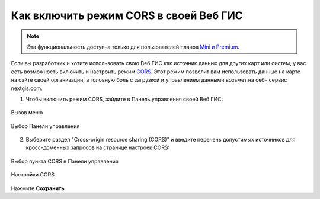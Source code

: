 .. _ngcom_CORS:

Как включить режим CORS в своей Веб ГИС
========================================

.. note:: 
	Эта функциональность доступна только для пользователей планов `Mini и Premium <http://nextgis.ru/nextgis-com/plans>`_.

Если вы разработчик и хотите использовать свою Веб ГИС как источник данных для других карт или систем, у вас есть возможность включить и настроить режим `CORS <https://ru.wikipedia.org/wiki/Cross-origin_resource_sharing>`_. 
Этот режим позволит вам использовать данные на карте на сайте своей организации, а головную боль с загрузкой и управлением данными возьмет на себя сервис nextgis.com.

1. Чтобы включить режим CORS, зайдите в Панель управления своей Веб ГИС:

.. figure:: _static/Main_menu_ru.png
   :name: Main_menu
   :align: center
   :width: 850px
   
   Вызов меню

.. figure:: _static/Control_panel_ru.png
   :name: Control_panel
   :align: center
   :width: 850px
   
   Выбор Панели управления

2. Выберите раздел "Cross-origin resource sharing (CORS)" и введите перечень допустимых источников для кросс-доменных запросов на странице настроек CORS:

.. figure:: _static/CORS_select_ru.png
   :name: CORS_select
   :align: center
   :width: 850px
   
   Выбор пункта CORS в Панели управления

.. figure:: _static/CORS_settings_ru.png
   :name: CORS
   :align: center
   :width: 850px
   
   Настройки CORS
   
Нажмите **Сохранить**.
